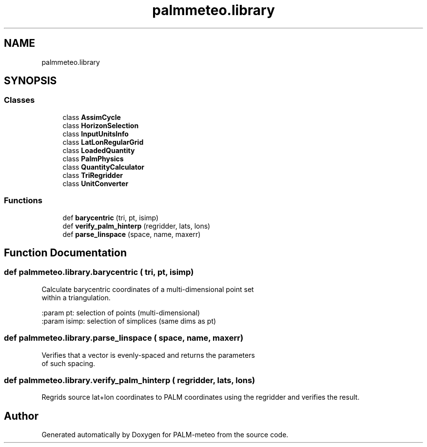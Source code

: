 .TH "palmmeteo.library" 3 "Thu Jul 31 2025" "PALM-meteo" \" -*- nroff -*-
.ad l
.nh
.SH NAME
palmmeteo.library
.SH SYNOPSIS
.br
.PP
.SS "Classes"

.in +1c
.ti -1c
.RI "class \fBAssimCycle\fP"
.br
.ti -1c
.RI "class \fBHorizonSelection\fP"
.br
.ti -1c
.RI "class \fBInputUnitsInfo\fP"
.br
.ti -1c
.RI "class \fBLatLonRegularGrid\fP"
.br
.ti -1c
.RI "class \fBLoadedQuantity\fP"
.br
.ti -1c
.RI "class \fBPalmPhysics\fP"
.br
.ti -1c
.RI "class \fBQuantityCalculator\fP"
.br
.ti -1c
.RI "class \fBTriRegridder\fP"
.br
.ti -1c
.RI "class \fBUnitConverter\fP"
.br
.in -1c
.SS "Functions"

.in +1c
.ti -1c
.RI "def \fBbarycentric\fP (tri, pt, isimp)"
.br
.ti -1c
.RI "def \fBverify_palm_hinterp\fP (regridder, lats, lons)"
.br
.ti -1c
.RI "def \fBparse_linspace\fP (space, name, maxerr)"
.br
.in -1c
.SH "Function Documentation"
.PP 
.SS "def palmmeteo\&.library\&.barycentric ( tri,  pt,  isimp)"

.PP
.nf
Calculate barycentric coordinates of a multi-dimensional point set
within a triangulation\&.

:param pt:      selection of points (multi-dimensional)
:param isimp:   selection of simplices (same dims as pt)

.fi
.PP
 
.SS "def palmmeteo\&.library\&.parse_linspace ( space,  name,  maxerr)"

.PP
.nf
Verifies that a vector is evenly-spaced and returns the parameters
of such spacing\&.

.fi
.PP
 
.SS "def palmmeteo\&.library\&.verify_palm_hinterp ( regridder,  lats,  lons)"

.PP
.nf
Regrids source lat+lon coordinates to PALM coordinates using the regridder and verifies the result\&.
.fi
.PP
 
.SH "Author"
.PP 
Generated automatically by Doxygen for PALM-meteo from the source code\&.
